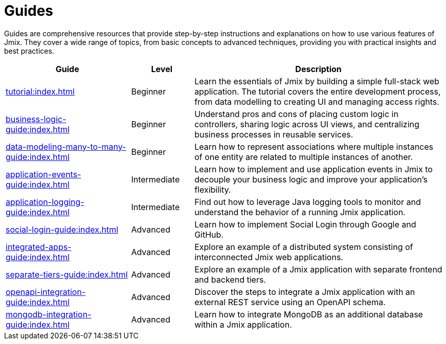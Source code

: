 = Guides

Guides are comprehensive resources that provide step-by-step instructions and explanations on how to use various features of Jmix. They cover a wide range of topics, from basic concepts to advanced techniques, providing you with practical insights and best practices.

[cols="2,1,4"]
|===
|Guide |Level |Description

|xref:tutorial:index.adoc[]
|Beginner
|Learn the essentials of Jmix by building a simple full-stack web application. The tutorial covers the entire development process, from data modelling to creating UI and managing access rights.

|xref:business-logic-guide:index.adoc[]
|Beginner
|Understand pros and cons of placing custom logic in controllers, sharing logic across UI views, and centralizing business processes in reusable services.

|xref:data-modeling-many-to-many-guide:index.adoc[]
|Beginner
|Learn how to represent associations where multiple instances of one entity are related to multiple instances of another.

|xref:application-events-guide:index.adoc[]
|Intermediate
|Learn how to implement and use application events in Jmix to decouple your business logic and improve your application's flexibility.

|xref:application-logging-guide:index.adoc[]
|Intermediate
|Find out how to leverage Java logging tools to monitor and understand the behavior of a running Jmix application.

|xref:social-login-guide:index.adoc[]
|Advanced
|Learn how to implement Social Login through Google and GitHub.

|xref:integrated-apps-guide:index.adoc[]
|Advanced
|Explore an example of a distributed system consisting of interconnected Jmix web applications.

|xref:separate-tiers-guide:index.adoc[]
|Advanced
|Explore an example of a Jmix application with separate frontend and backend tiers.

|xref:openapi-integration-guide:index.adoc[]
|Advanced
|Discover the steps to integrate a Jmix application with an external REST service using an OpenAPI schema.

|xref:mongodb-integration-guide:index.adoc[]
|Advanced
|Learn how to integrate MongoDB as an additional database within a Jmix application.
|===
